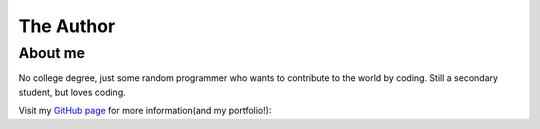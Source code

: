 The Author
==================================================


About me
##########

No college degree, just some random programmer 
who wants to contribute to the world by coding. 
Still a secondary student, but loves coding.


Visit my `GitHub page <http://Harvard90873.github.io/>`_ for more information(and my portfolio!):